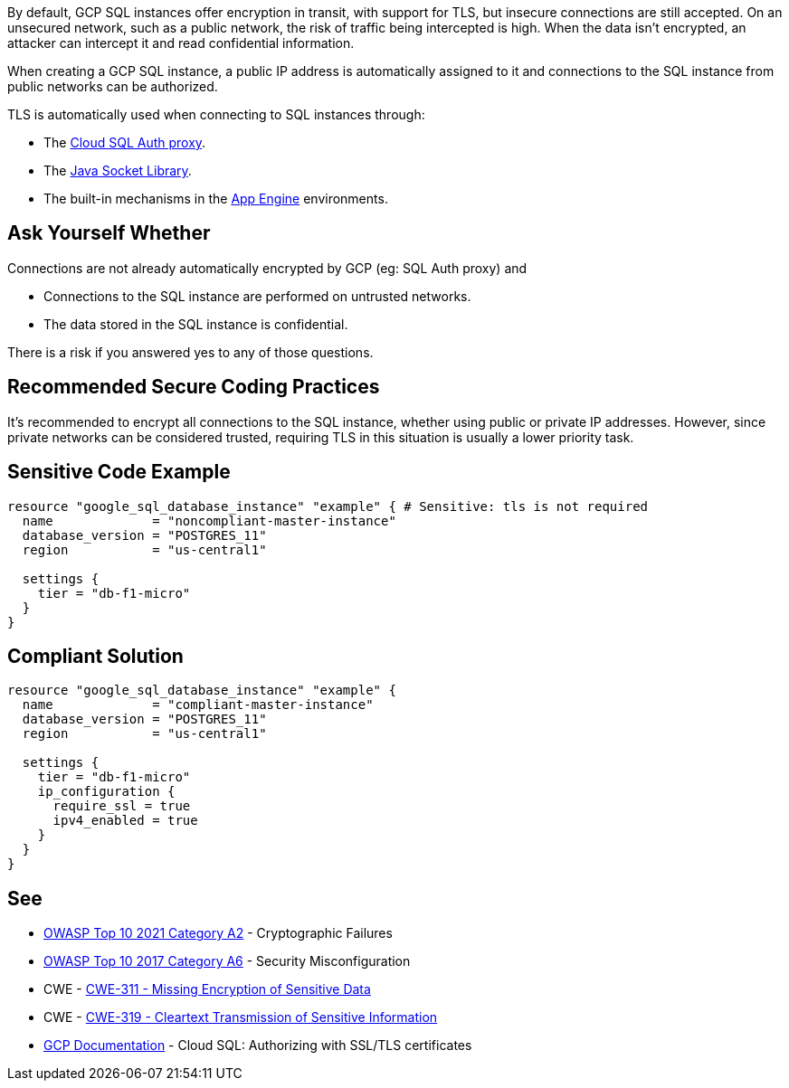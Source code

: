 By default, GCP SQL instances offer encryption in transit, with support for TLS, but insecure connections are still accepted. On an unsecured network, such as a public network, the risk of traffic being intercepted is high. When the data isn't encrypted, an attacker can intercept it and read confidential information.

When creating a GCP SQL instance, a public IP address is automatically assigned to it and connections to the SQL instance from public networks can be authorized.

TLS is automatically used when connecting to SQL instances through:

* The https://cloud.google.com/sql/docs/mysql/connect-admin-proxy[Cloud SQL Auth proxy].
* The https://cloud.google.com/sql/docs/mysql/connect-overview#languages[Java Socket Library].
* The built-in mechanisms in the https://cloud.google.com/appengine/docs[App Engine] environments.


== Ask Yourself Whether

Connections are not already automatically encrypted by GCP (eg: SQL Auth proxy) and

* Connections to the SQL instance are performed on untrusted networks.
* The data stored in the SQL instance is confidential.

There is a risk if you answered yes to any of those questions.


== Recommended Secure Coding Practices

It's recommended to encrypt all connections to the SQL instance, whether using public or private IP addresses. However, since private networks can be considered trusted, requiring TLS in this situation is usually a lower priority task.


== Sensitive Code Example

[source,terraform]
----
resource "google_sql_database_instance" "example" { # Sensitive: tls is not required
  name             = "noncompliant-master-instance"
  database_version = "POSTGRES_11"
  region           = "us-central1"

  settings {
    tier = "db-f1-micro"
  }
}
----

== Compliant Solution

[source,terraform]
----
resource "google_sql_database_instance" "example" {
  name             = "compliant-master-instance"
  database_version = "POSTGRES_11"
  region           = "us-central1"

  settings {
    tier = "db-f1-micro"
    ip_configuration {
      require_ssl = true
      ipv4_enabled = true
    }
  }
}
----

== See

* https://owasp.org/Top10/A02_2021-Cryptographic_Failures/[OWASP Top 10 2021 Category A2] - Cryptographic Failures
* https://owasp.org/www-project-top-ten/2017/A6_2017-Security_Misconfiguration.html[OWASP Top 10 2017 Category A6] - Security Misconfiguration
* CWE - https://cwe.mitre.org/data/definitions/311[CWE-311 - Missing Encryption of Sensitive Data]
* CWE - https://cwe.mitre.org/data/definitions/79[CWE-319 - Cleartext Transmission of Sensitive Information]
* https://cloud.google.com/sql/docs/mysql/authorize-ssl[GCP Documentation] - Cloud SQL: Authorizing with SSL/TLS certificates


ifdef::env-github,rspecator-view[]

'''
== Implementation Specification
(visible only on this page)

=== Message

Make sure creating a GCP SQL instance without requiring TLS is safe here.

Omitting {parameter} allows unencrypted connections to the database. Make sure it is safe here.


endif::env-github,rspecator-view[]
